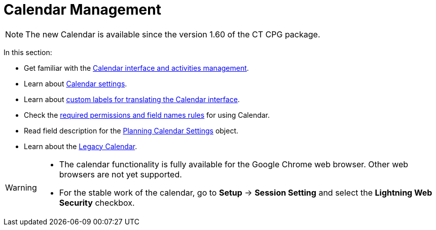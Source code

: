 = Calendar Management

NOTE: The new Calendar is available since the version 1.60 of the CT CPG
package.

In this section:

* Get familiar with the xref:./calendar-interface-and-activities.adoc[Calendar interface and activities management].
* Learn about xref:./calendar-settings-ct-cpg-settings-panel.adoc[Calendar settings].
* Learn about xref:./custom-labels-for-translating-the-calendar-interface.adoc[custom labels for translating the Calendar interface].
* Check the xref:./custom-permissions-for-using-calendar.adoc[required permissions and field names rules] for using Calendar.
* Read field description for the xref:./new-calendar-settings-field-reference.adoc[Planning Calendar Settings] object.
* Learn about the xref:admin-guide/calendar-management/legacy-calendar-management/index.adoc[Legacy Calendar].

////
This section describes the new planning Calendar.
You still can use the xref:./legacy-public-methods.adoc[legacy Calendar], however, it is not supported anymore.
////

[WARNING]
====
* The calendar functionality is fully available for the Google Chrome web browser. Other web browsers are not yet supported.
* For the stable work of the calendar, go to *Setup* → *Session Setting* and select the *Lightning Web Security* checkbox.
====


